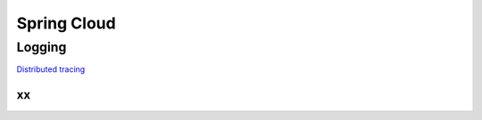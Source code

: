 
Spring Cloud
============

Logging
#######

`Distributed tracing <spring-cloud/distributed-tracing.html>`_

xx
--

